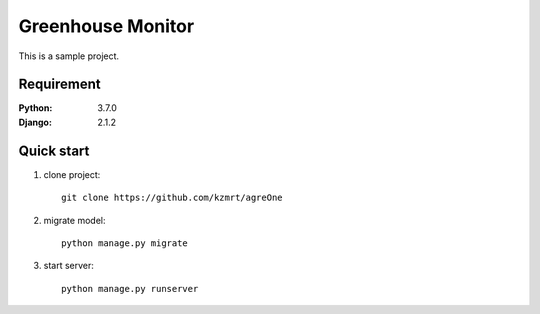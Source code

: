 
=======================
Greenhouse Monitor
=======================

This is a sample project.


Requirement
===========

:Python: 3.7.0
:Django: 2.1.2


Quick start
===========
1. clone project::

    git clone https://github.com/kzmrt/agreOne

2. migrate model::

    python manage.py migrate

3. start server::

    python manage.py runserver